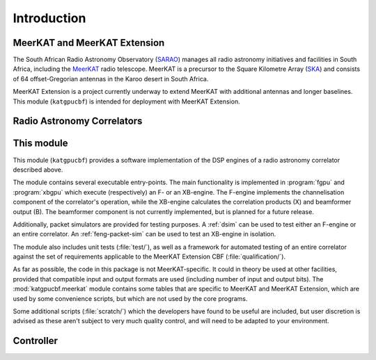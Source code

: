 Introduction
============


MeerKAT and MeerKAT Extension
-----------------------------

The South African Radio Astronomy Observatory (`SARAO`_) manages all radio
astronomy initiatives and facilities in South Africa, including the `MeerKAT`_
radio telescope. MeerKAT is a precursor to the Square Kilometre Array (`SKA`_)
and consists of 64 offset-Gregorian antennas in the Karoo desert in South
Africa.

MeerKAT Extension is a project currently underway to extend MeerKAT with
additional antennas and longer baselines. This module (``katgpucbf``) is
intended for deployment with MeerKAT Extension.

.. _SARAO: https://www.sarao.ac.za/about/sarao/
.. _MeerKAT: https://www.sarao.ac.za/science/meerkat/about-meerkat/
.. _SKA: https://www.skao.int/en/about-us/skao


Radio Astronomy Correlators
---------------------------

.. todo::  ``NGC-678``
    - Correlators are for correlating
    - F-X architecture
    - Ethernet interconnect



This module
-----------

This module (``katgpucbf``) provides a software implementation of the DSP
engines of a radio astronomy correlator described above.

The module contains several executable entry-points. The main functionality is
implemented in :program:`fgpu` and :program:`xbgpu` which execute (respectively)
an F- or an XB-engine. The F-engine implements the channelisation component of
the correlator's operation, while the XB-engine calculates the correlation
products (X) and beamformer output (B). The beamformer component is not
currently implemented, but is planned for a future release.

Additionally, packet simulators are provided for testing purposes. A :ref:`dsim`
can be used to test either an F-engine or an entire correlator. An
:ref:`feng-packet-sim` can be used to test an XB-engine in isolation.

The module also includes unit tests (:file:`test/`), as well as a framework for
automated testing of an entire correlator against the set of requirements
applicable to the MeerKAT Extension CBF (:file:`qualification/`).

As far as possible, the code in this package is not MeerKAT-specific. It could
in theory be used at other facilities, provided that compatible input and output
formats are used (including number of input and output bits). The
:mod:`katgpucbf.meerkat` module contains some tables that are specific to
MeerKAT and MeerKAT Extension, which are used by some convenience scripts, but
which are not used by the core programs.

Some additional scripts (:file:`scratch/`) which the developers have found to be
useful are included, but user discretion is advised as these aren't subject to
very much quality control, and will need to be adapted to your environment.


Controller
----------

.. todo::  ``NGC-680``
    - Relationship with katsdpcontroller
    - reference to a later section which will describe it more thoroughly.
